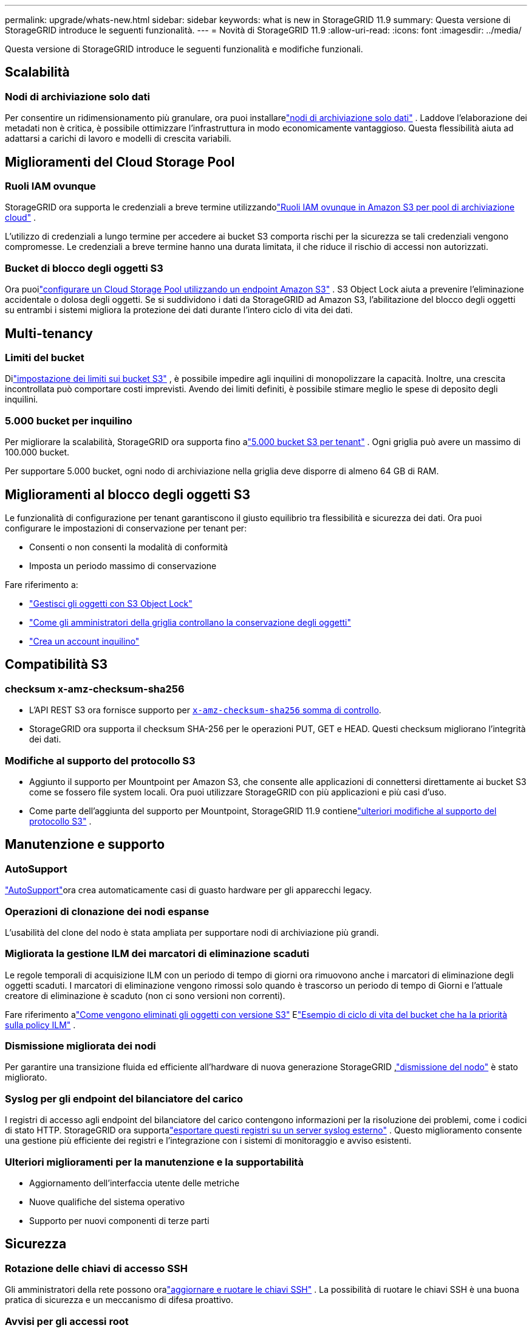 ---
permalink: upgrade/whats-new.html 
sidebar: sidebar 
keywords: what is new in StorageGRID 11.9 
summary: Questa versione di StorageGRID introduce le seguenti funzionalità. 
---
= Novità di StorageGRID 11.9
:allow-uri-read: 
:icons: font
:imagesdir: ../media/


[role="lead"]
Questa versione di StorageGRID introduce le seguenti funzionalità e modifiche funzionali.



== Scalabilità



=== Nodi di archiviazione solo dati

Per consentire un ridimensionamento più granulare, ora puoi installarelink:../primer/what-storage-node-is.html#types-of-storage-nodes["nodi di archiviazione solo dati"] .  Laddove l'elaborazione dei metadati non è critica, è possibile ottimizzare l'infrastruttura in modo economicamente vantaggioso.  Questa flessibilità aiuta ad adattarsi a carichi di lavoro e modelli di crescita variabili.



== Miglioramenti del Cloud Storage Pool



=== Ruoli IAM ovunque

StorageGRID ora supporta le credenziali a breve termine utilizzandolink:../ilm/creating-cloud-storage-pool.html["Ruoli IAM ovunque in Amazon S3 per pool di archiviazione cloud"] .

L'utilizzo di credenziali a lungo termine per accedere ai bucket S3 comporta rischi per la sicurezza se tali credenziali vengono compromesse.  Le credenziali a breve termine hanno una durata limitata, il che riduce il rischio di accessi non autorizzati.



=== Bucket di blocco degli oggetti S3

Ora puoilink:../ilm/creating-cloud-storage-pool.html["configurare un Cloud Storage Pool utilizzando un endpoint Amazon S3"] .  S3 Object Lock aiuta a prevenire l'eliminazione accidentale o dolosa degli oggetti.  Se si suddividono i dati da StorageGRID ad Amazon S3, l'abilitazione del blocco degli oggetti su entrambi i sistemi migliora la protezione dei dati durante l'intero ciclo di vita dei dati.



== Multi-tenancy



=== Limiti del bucket

Dilink:../tenant/creating-s3-bucket.html["impostazione dei limiti sui bucket S3"] , è possibile impedire agli inquilini di monopolizzare la capacità.  Inoltre, una crescita incontrollata può comportare costi imprevisti.  Avendo dei limiti definiti, è possibile stimare meglio le spese di deposito degli inquilini.



=== 5.000 bucket per inquilino

Per migliorare la scalabilità, StorageGRID ora supporta fino alink:../s3/operations-on-buckets.html["5.000 bucket S3 per tenant"] .  Ogni griglia può avere un massimo di 100.000 bucket.

Per supportare 5.000 bucket, ogni nodo di archiviazione nella griglia deve disporre di almeno 64 GB di RAM.



== Miglioramenti al blocco degli oggetti S3

Le funzionalità di configurazione per tenant garantiscono il giusto equilibrio tra flessibilità e sicurezza dei dati.  Ora puoi configurare le impostazioni di conservazione per tenant per:

* Consenti o non consenti la modalità di conformità
* Imposta un periodo massimo di conservazione


Fare riferimento a:

* link:../ilm/managing-objects-with-s3-object-lock.html["Gestisci gli oggetti con S3 Object Lock"]
* link:../ilm/how-object-retention-is-determined.html#how-grid-administrators-control-object-retention["Come gli amministratori della griglia controllano la conservazione degli oggetti"]
* link:../admin/creating-tenant-account.html["Crea un account inquilino"]




== Compatibilità S3



=== checksum x-amz-checksum-sha256

* L'API REST S3 ora fornisce supporto per link:../s3/operations-on-objects.html[`x-amz-checksum-sha256` somma di controllo].
* StorageGRID ora supporta il checksum SHA-256 per le operazioni PUT, GET e HEAD.  Questi checksum migliorano l'integrità dei dati.




=== Modifiche al supporto del protocollo S3

* Aggiunto il supporto per Mountpoint per Amazon S3, che consente alle applicazioni di connettersi direttamente ai bucket S3 come se fossero file system locali.  Ora puoi utilizzare StorageGRID con più applicazioni e più casi d'uso.
* Come parte dell'aggiunta del supporto per Mountpoint, StorageGRID 11.9 contienelink:../s3/index.html#updates-to-rest-api-support["ulteriori modifiche al supporto del protocollo S3"] .




== Manutenzione e supporto



=== AutoSupport

link:../admin/what-is-autosupport.html["AutoSupport"]ora crea automaticamente casi di guasto hardware per gli apparecchi legacy.



=== Operazioni di clonazione dei nodi espanse

L'usabilità del clone del nodo è stata ampliata per supportare nodi di archiviazione più grandi.



=== Migliorata la gestione ILM dei marcatori di eliminazione scaduti

Le regole temporali di acquisizione ILM con un periodo di tempo di giorni ora rimuovono anche i marcatori di eliminazione degli oggetti scaduti.  I marcatori di eliminazione vengono rimossi solo quando è trascorso un periodo di tempo di Giorni e l'attuale creatore di eliminazione è scaduto (non ci sono versioni non correnti).

Fare riferimento alink:../ilm/how-objects-are-deleted.html#delete-s3-versioned-objects["Come vengono eliminati gli oggetti con versione S3"] Elink:../ilm/example-8-priorities-for-s3-bucket-lifecycle-and-ilm-policy.html#example-of-bucket-lifecycle-taking-priority-over-ilm-policy["Esempio di ciclo di vita del bucket che ha la priorità sulla policy ILM"] .



=== Dismissione migliorata dei nodi

Per garantire una transizione fluida ed efficiente all'hardware di nuova generazione StorageGRID ,link:../maintain/grid-node-decommissioning.html["dismissione del nodo"] è stato migliorato.



=== Syslog per gli endpoint del bilanciatore del carico

I registri di accesso agli endpoint del bilanciatore del carico contengono informazioni per la risoluzione dei problemi, come i codici di stato HTTP.  StorageGRID ora supportalink:../monitor/configure-audit-messages.html["esportare questi registri su un server syslog esterno"] .  Questo miglioramento consente una gestione più efficiente dei registri e l'integrazione con i sistemi di monitoraggio e avviso esistenti.



=== Ulteriori miglioramenti per la manutenzione e la supportabilità

* Aggiornamento dell'interfaccia utente delle metriche
* Nuove qualifiche del sistema operativo
* Supporto per nuovi componenti di terze parti




== Sicurezza



=== Rotazione delle chiavi di accesso SSH

Gli amministratori della rete possono oralink:../admin/change-ssh-access-passwords.html["aggiornare e ruotare le chiavi SSH"] .  La possibilità di ruotare le chiavi SSH è una buona pratica di sicurezza e un meccanismo di difesa proattivo.



=== Avvisi per gli accessi root

Quando un'entità sconosciuta accede a Grid Manager come root,link:../monitor/alerts-reference.html["viene attivato un avviso"] .  Monitorare gli accessi root SSH è un passo proattivo verso la salvaguardia della tua infrastruttura.



== Miglioramenti di Grid Manager



=== Pagina dei profili di codifica di cancellazione spostata

La pagina dei profili di codifica di cancellazione si trova ora in *CONFIGURAZIONE* > *Sistema* > *Codifica di cancellazione*.  In passato era presente nel menu ILM.



=== Miglioramenti della ricerca

ILlink:../primer/exploring-grid-manager.html#search-field["campo di ricerca nel Grid Manager"] ora include una logica di corrispondenza migliore, che consente di trovare le pagine cercando abbreviazioni comuni e in base ai nomi di determinate impostazioni all'interno di una pagina.  Puoi anche cercare altri tipi di elementi, come nodi, utenti e account tenant.
